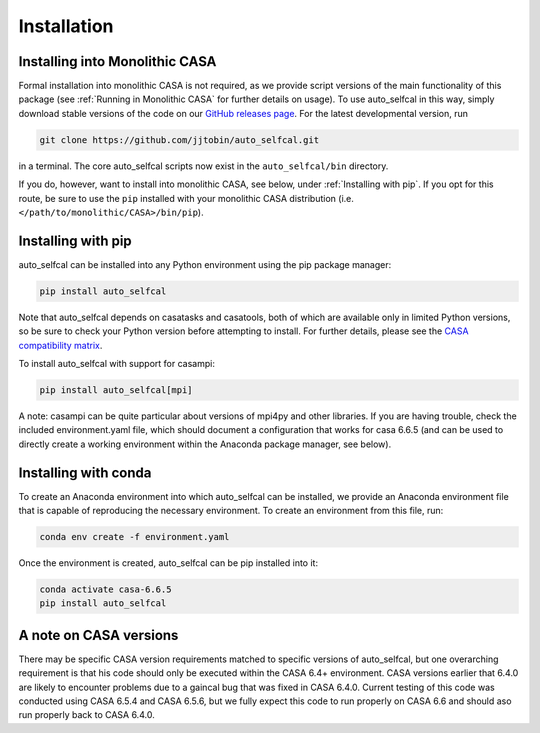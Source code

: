 Installation
============

Installing into Monolithic CASA
-------------------------------

Formal installation into monolithic CASA is not required, as we provide script versions of the main functionality of this package (see :ref:`Running in Monolithic CASA` for further details on usage). To use auto_selfcal in this way, simply download stable versions of the code on our `GitHub releases page <https://github.com/jjtobin/auto_selfcal/releases>`_. For the latest developmental version, run

.. code-block:: bash

    git clone https://github.com/jjtobin/auto_selfcal.git

in a terminal. The core auto_selfcal scripts now exist in the ``auto_selfcal/bin`` directory.

If you do, however, want to install into monolithic CASA, see below, under :ref:`Installing with pip`. If you opt for this route, be sure to use the ``pip`` installed with your monolithic CASA distribution (i.e. ``</path/to/monolithic/CASA>/bin/pip``).

Installing with pip
-------------------

auto_selfcal can be installed into any Python environment using the pip package manager:

.. code-block:: bash

    pip install auto_selfcal

Note that auto_selfcal depends on casatasks and casatools, both of which are available only in limited Python versions, so be sure to check your Python version before attempting to install. For further details, please see the `CASA compatibility matrix <https://casadocs.readthedocs.io/en/stable/notebooks/introduction.html#Compatibility>`_.

To install auto_selfcal with support for casampi:

.. code-block:: bash

    pip install auto_selfcal[mpi]

A note: casampi can be quite particular about versions of mpi4py and other libraries. If you are having trouble, check the included environment.yaml file, which should document a configuration that works for casa 6.6.5 (and can be used to directly create a working environment within the Anaconda package manager, see below).

Installing with conda
---------------------

To create an Anaconda environment into which auto_selfcal can be installed, we provide an Anaconda environment file that is capable of reproducing the necessary environment. To create an environment from this file, run:

.. code-block:: bash

    conda env create -f environment.yaml

Once the environment is created, auto_selfcal can be pip installed into it:

.. code-block:: bash

    conda activate casa-6.6.5
    pip install auto_selfcal

A note on CASA versions
-----------------------

There may be specific CASA version requirements matched to specific versions of auto_selfcal, but one overarching requirement is that his code should only be executed within the CASA 6.4+ environment. CASA versions earlier that 6.4.0 are likely to encounter problems due to a gaincal bug that was fixed in CASA 6.4.0. Current testing of this code was conducted using CASA 6.5.4 and CASA 6.5.6, but we fully expect this code to run properly on CASA 6.6 and should aso run properly back to CASA 6.4.0.
